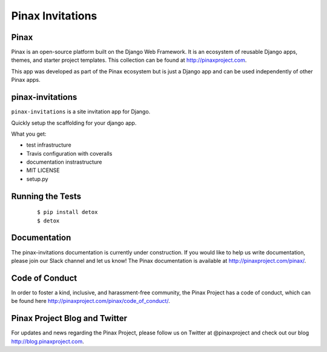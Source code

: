 Pinax Invitations
=================

.. image:: http://slack.pinaxproject.com/badge.svg
   :target: http://slack.pinaxproject.com/
   
.. image:: https://img.shields.io/travis/pinax/pinax-invitations.svg
   :target: https://travis-ci.org/pinax/pinax-invitations

.. image:: https://img.shields.io/coveralls/pinax/pinax-invitations.svg
   :target: https://coveralls.io/r/pinax/pinax-invitations

.. image:: https://img.shields.io/pypi/dm/pinax-invitations.svg
   :target:  https://pypi.python.org/pypi/pinax-invitations/

.. image:: https://img.shields.io/pypi/v/pinax-invitations.svg
   :target:  https://pypi.python.org/pypi/pinax-invitations/

.. image:: https://img.shields.io/badge/license-MIT-blue.svg
   :target:  https://pypi.python.org/pypi/pinax-invitations/
   

Pinax
------

Pinax is an open-source platform built on the Django Web Framework. It is an ecosystem of reusable Django apps, themes, and starter project templates. 
This collection can be found at http://pinaxproject.com.

This app was developed as part of the Pinax ecosystem but is just a Django app and can be used independently of other Pinax apps.


pinax-invitations
------------------

``pinax-invitations`` is a site invitation app for Django.

Quickly setup the scaffolding for your django app.

What you get:

* test infrastructure
* Travis configuration with coveralls
* documentation instrastructure
* MIT LICENSE
* setup.py


Running the Tests
------------------

    ::

        $ pip install detox
        $ detox
 
  
Documentation
--------------

The pinax-invitations documentation is currently under construction. If you would like to help us write documentation, please join our Slack channel and let us know! 
The Pinax documentation is available at http://pinaxproject.com/pinax/.


Code of Conduct
----------------

In order to foster a kind, inclusive, and harassment-free community, the Pinax Project has a code of conduct, which can be found here  http://pinaxproject.com/pinax/code_of_conduct/.


Pinax Project Blog and Twitter
-------------------------------

For updates and news regarding the Pinax Project, please follow us on Twitter at @pinaxproject and check out our blog http://blog.pinaxproject.com.


    
